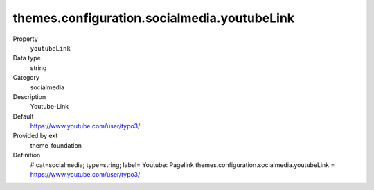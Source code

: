 themes.configuration.socialmedia.youtubeLink
--------------------------------------------

.. ..................................
.. container:: table-row dl-horizontal panel panel-default constants theme_foundation cat_theme

	Property
		``youtubeLink``

	Data type
		string

	Category
		socialmedia

	Description
		Youtube-Link

	Default
		https://www.youtube.com/user/typo3/

	Provided by ext
		theme_foundation

	Definition
		# cat=socialmedia; type=string; label= Youtube: Pagelink
		themes.configuration.socialmedia.youtubeLink = https://www.youtube.com/user/typo3/